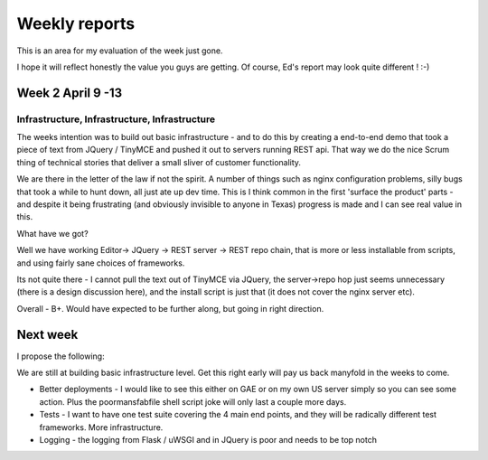 Weekly reports
==============

This is an area for my evaluation of the week just gone.

I hope it will reflect honestly the value you guys are getting.  Of course, Ed's report may look quite different ! :-)

Week 2 April 9 -13
------------------

Infrastructure, Infrastructure, Infrastructure
~~~~~~~~~~~~~~~~~~~~~~~~~~~~~~~~~~~~~~~~~~~~~~

The weeks intention was to build out basic infrastructure - and to do
this by creating a end-to-end demo that took a piece of text from
JQuery / TinyMCE and pushed it out to servers running REST api.  That
way we do the nice Scrum thing of technical stories that deliver a
small sliver of customer functionality.

We are there in the letter of the law if not the spirit.  A number of
things such as nginx configuration problems, silly bugs that took a
while to hunt down, all just ate up dev time.  This is I think common
in the first 'surface the product' parts - and despite it being
frustrating (and obviously invisible to anyone in Texas) progress is
made and I can see real value in this.

What have we got?

Well we have working Editor-> JQuery -> REST server
-> REST repo chain, that is more or less installable from scripts, and
using fairly sane choices of frameworks.

Its not quite there - I cannot pull the text out of TinyMCE via
JQuery, the server->repo hop just seems unnecessary (there is a design
discussion here), and the install script is just that (it does not
cover the nginx server etc).

Overall - B+.  Would have expected to be further along, but going in
right direction.



Next week
---------

I propose the following:

We are still at building basic infrastructure level.  Get this right early will pay us back manyfold in the weeks to come.

* Better deployments - I would like to see this either on GAE or on my own US server simply so you can see some action.  Plus the poormansfabfile shell script joke will only last a couple more days.

* Tests - I want to have one test suite covering the 4 main end points, and they will be radically different test frameworks.  More infrastructure.

* Logging - the logging from Flask / uWSGI and in JQuery is poor and needs to be top notch


